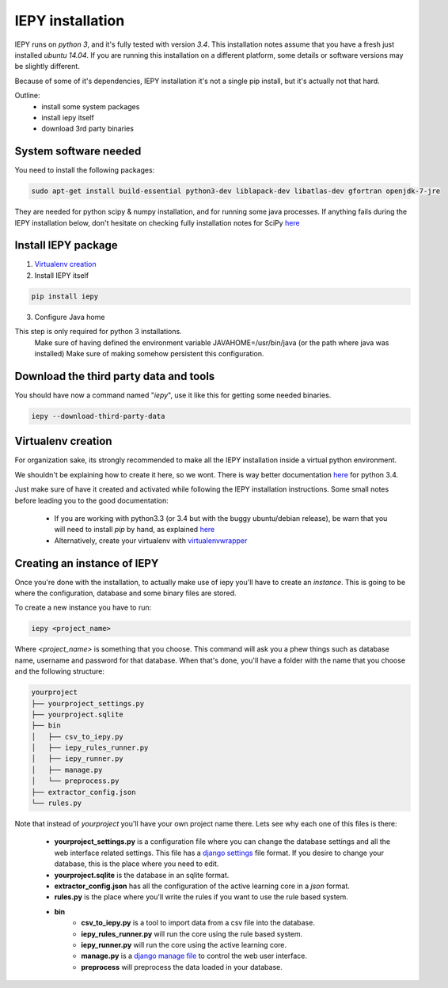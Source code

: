 ==================
IEPY installation
==================

IEPY runs on *python 3*, and it's fully tested with version *3.4*.
This installation notes assume that you have a fresh just installed *ubuntu 14.04*.
If you are running this installation on a different platform, some details
or software versions may be slightly different.

Because of some of it's dependencies, IEPY installation it's not a single
pip install, but it's actually not that hard.

Outline:
    - install some system packages
    - install iepy itself
    - download 3rd party binaries


System software needed
----------------------

You need to install the following packages:

.. code-block:: bash

    sudo apt-get install build-essential python3-dev liblapack-dev libatlas-dev gfortran openjdk-7-jre

They are needed for python scipy & numpy installation, and for running
some java processes. If anything fails during the IEPY installation below,
don't hesitate on checking fully installation notes for
SciPy `here <http://www.scipy.org/install.html>`_


Install IEPY package
--------------------

1. `Virtualenv creation`_

2. Install IEPY itself

.. code-block:: bash

    pip install iepy

3. Configure Java home

This step is only required for python 3 installations.
    Make sure of having defined the environment variable JAVAHOME=/usr/bin/java (or the path where java was installed)
    Make sure of making somehow persistent this configuration.

Download the third party data and tools
---------------------------------------

You should have now a command named "*iepy*", use it like this for getting some needed
binaries.

.. code-block:: bash

    iepy --download-third-party-data


Virtualenv creation
-------------------

For organization sake, its strongly recommended to make all the IEPY
installation inside a virtual python environment.

We shouldn't be explaining how to create it here, so we wont.
There is way better documentation
`here <https://docs.python.org/3.4/library/venv.html>`_
for python 3.4.

Just make sure of have it created and activated while following the
IEPY installation instructions.
Some small notes before leading you to the good documentation:

 - If you are working with python3.3 (or 3.4 but with the buggy ubuntu/debian release),
   be warn that you will need to install *pip* by hand,
   as explained `here <http://pip.readthedocs.org/en/latest/installing.html#install-pip>`_
 - Alternatively, create your virtualenv with `virtualenvwrapper <http://virtualenvwrapper.readthedocs.org/en/latest/install.html#basic-installation>`_


Creating an instance of IEPY
----------------------------

Once you're done with the installation, to actually make use of iepy you'll have to create an *instance*.
This is going to be where the configuration, database and some binary files are stored.

To create a new instance you have to run:

.. code-block:: bash

    iepy <project_name>

Where *<project_name>* is something that you choose.
This command will ask you a phew things such as database name, username and password for that database.
When that's done, you'll have a folder with the name that you choose and the following structure:

.. code-block:: bash

    yourproject
    ├── yourproject_settings.py
    ├── yourproject.sqlite
    ├── bin
    │   ├── csv_to_iepy.py
    │   ├── iepy_rules_runner.py
    │   ├── iepy_runner.py
    │   ├── manage.py
    │   └── preprocess.py
    ├── extractor_config.json
    └── rules.py

Note that instead of *yourproject* you'll have your own project name there.
Lets see why each one of this files is there:

    * **yourproject_settings.py** is a configuration file where you can change the database
      settings and all the web interface related settings. This file has a `django settings <https://docs.djangoproject.com/en/1.7/ref/settings/>`_
      file format. If you desire to change your database, this is the place where you need to edit.
    * **yourproject.sqlite** is the database in an sqlite format.
    * **extractor_config.json** has all the configuration of the active learning core in a *json* format.
    * **rules.py** is the place where you'll write the rules if you want to use the rule based system.
    * **bin**
        * **csv_to_iepy.py** is a tool to import data from a csv file into the database.
        * **iepy_rules_runner.py** will run the core using the rule based system.
        * **iepy_runner.py** will run the core using the active learning core.
        * **manage.py** is a `django manage file <https://docs.djangoproject.com/en/1.7/ref/django-admin/>`_ to control the web user interface.
        * **preprocess** will preprocess the data loaded in your database.
